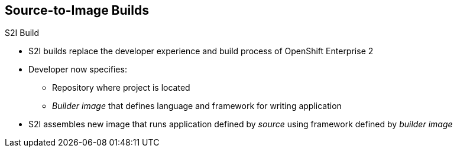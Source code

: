 == Source-to-Image Builds

.S2I Build
* S2I builds replace the developer experience and build process of OpenShift
 Enterprise 2
* Developer now specifies:
** Repository where project is located
** _Builder image_ that defines language and framework for writing application
* S2I assembles new image that runs application defined by _source_ using
 framework defined by _builder image_

ifdef::showscript[]

=== Transcript

S2I builds are a replacement for the build process of OpenShift Container Platform
 Version 2. The developer now needs to provide only the repository where the
  project is located and a builder image, which defines the language and
   framework used for writing the application.

endif::showscript[]
